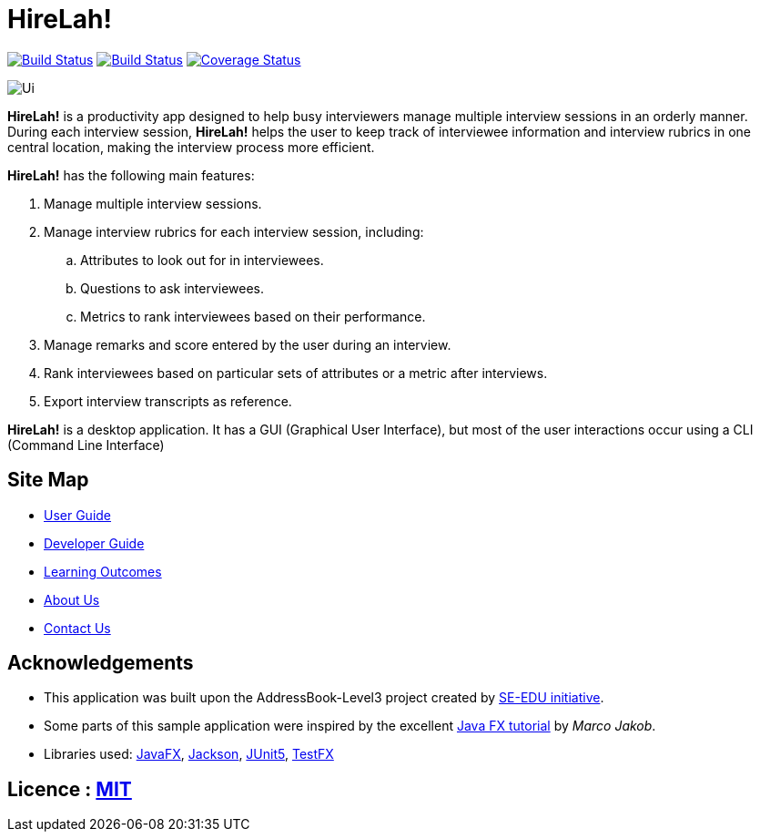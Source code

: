 = HireLah!
ifdef::env-github,env-browser[:relfileprefix: docs/]

https://travis-ci.com/AY1920S2-CS2103-W15-2/main[image:https://travis-ci.com/AY1920S2-CS2103-W15-2/main.svg?branch=master[Build Status]]
https://ci.appveyor.com/project/CornCobs/main[image:https://ci.appveyor.com/api/projects/status/uvqpdgd3xsbcuyn4?svg=true[Build Status]]
https://coveralls.io/github/AY1920S2-CS2103-W15-2/main[image:https://coveralls.io/repos/github/AY1920S2-CS2103-W15-2/main/badge.svg[Coverage Status]]


ifdef::env-github[]
image::docs/images/Ui.png[width="600"]
endif::[]

ifndef::env-github[]
image::docs/images/Ui.png[]
endif::[]

*HireLah!* is a productivity app designed to help busy interviewers manage multiple interview sessions in an orderly
manner. During each interview session, *HireLah!* helps the user to keep track of interviewee information and interview
rubrics in one central location, making the interview process more efficient.

*HireLah!* has the following main features:

. Manage multiple interview sessions.
. Manage interview rubrics for each interview session, including:
.. Attributes to look out for in interviewees.
.. Questions to ask interviewees.
.. Metrics to rank interviewees based on their performance.
. Manage remarks and score entered by the user during an interview.
. Rank interviewees based on particular sets of attributes or a metric after interviews.
. Export interview transcripts as reference.

*HireLah!* is a desktop application. It has a GUI (Graphical User Interface), but most of the user interactions occur
using a CLI (Command Line Interface)

== Site Map

* <<UserGuide#, User Guide>>
* <<DeveloperGuide#, Developer Guide>>
* <<LearningOutcomes#, Learning Outcomes>>
* <<AboutUs#, About Us>>
* <<ContactUs#, Contact Us>>

== Acknowledgements

* This application was built upon the AddressBook-Level3 project created by https://se-education.org[SE-EDU initiative].
* Some parts of this sample application were inspired by the excellent http://code.makery.ch/library/javafx-8-tutorial/[Java FX tutorial] by
_Marco Jakob_.
* Libraries used: https://openjfx.io/[JavaFX], https://github.com/FasterXML/jackson[Jackson],
https://github.com/junit-team/junit5[JUnit5], https://github.com/TestFX/TestFX[TestFX]

== Licence : link:LICENSE[MIT]

